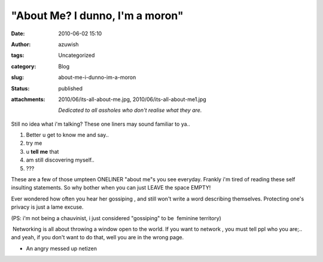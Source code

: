 "About Me? I dunno, I'm a moron"
################################
:date: 2010-06-02 15:10
:author: azuwish
:tags: Uncategorized
:category: Blog
:slug: about-me-i-dunno-im-a-moron
:status: published
:attachments: 2010/06/its-all-about-me.jpg, 2010/06/its-all-about-me1.jpg

    *Dedicated to all assholes who don't realise what they are.*

.. raw:: html

   <div class="separator" style="clear:both;text-align:center;">

|image0|

.. raw:: html

   </div>

Still no idea what i'm talking? These one liners may sound familiar to
ya..

#. Better u get to know me and say..
#. try me
#. u \ **tell** **me** that
#. am still discovering myself..
#. ???

.. raw:: html

   <div>

These are a few of those umpteen ONELINER "about me"s you see everyday.
Frankly i'm tired of reading these self insulting statements. So why
bother when you can just LEAVE the space EMPTY!

.. raw:: html

   </div>

.. raw:: html

   <div>

Ever wondered how often you hear her gossiping , and still won't write a
word describing themselves. Protecting one's privacy is just a lame
excuse.

.. raw:: html

   </div>

.. raw:: html

   <div>

(PS: i'm not being a chauvinist, i just considered "gossiping" to be
 feminine territory)

.. raw:: html

   </div>

.. raw:: html

   <div>

 Networking is all about throwing a window open to the world. If you
want to network , you must tell ppl who you are;.. and yeah, if you
don't want to do that, well you are in the wrong page.

.. raw:: html

   </div>

.. raw:: html

   <div>

.. raw:: html

   </div>

.. raw:: html

   <div>

- An angry messed up netizen

.. raw:: html

   </div>

.. |image0| image:: https://bigfatpage.files.wordpress.com/2010/06/its-all-about-me1.jpg?w=300
   :width: 400px
   :height: 260px
   :target: https://bigfatpage.files.wordpress.com/2010/06/its-all-about-me.jpg
